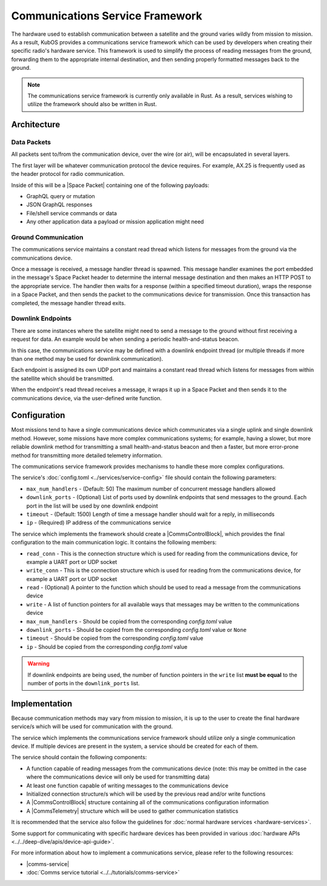 Communications Service Framework
================================

The hardware used to establish communication between a satellite and the ground varies wildly from
mission to mission.
As a result, KubOS provides a communications service framework which can be used by developers when
creating their specific radio's hardware service.
This framework is used to simplify the process of reading messages from the ground, forwarding them
to the appropriate internal destination, and then sending properly formatted messages back to the
ground.


.. note::

    The communications service framework is currently only available in Rust. As a result, services
    wishing to utilize the framework should also be written in Rust.

Architecture
------------

.. uml::

   @startuml

   skinparam linetype polyline
   skinparam linetype ortho
   left to right direction
   rectangle "Telemetry Service" as Telemetry
   rectangle "Mission Application" as App
   rectangle "Radio" as Radio

   package "Communications Service" {
       rectangle "Read Thread" as Read
       rectangle "Message Handler" as Message
       rectangle "Downlink Endpoint" as Downlink
   }

   Radio -right-> Read
   Downlink -up-> Radio
   Message -left-> Radio

   Telemetry .left.> Message
   Message .right.> Telemetry

   Telemetry .> App
   App .> Telemetry

   App .> Downlink

   @enduml

.. uml::

    @startuml

    hide footbox

    actor "Ground Control" as ground_control
    participant "Radio" as radio
    participant "Communications Services" as comms_service
    participant "Flight Software" as software

    ground_control -> radio: 1. Send command to satellite
    radio -> comms_service: 2. Read data packets from radio
    comms_service -> software: 3. Send packet payload to appropriate service
    software -> comms_service: 4. Send response back
    comms_service -> radio: 5. Send data packet to radio with response
    radio -> ground_control: 6. Send response to ground control

    @enduml


Data Packets
~~~~~~~~~~~~

All packets sent to/from the communication device, over the wire (or air),
will be encapsulated in several layers.

.. uml::

    @startuml

    package "Radio Protocol" {
        package "Space Packet" {
            rectangle "Payload"
        }
    }

    @enduml

The first layer will be whatever communication protocol the device requires.
For example, AX.25 is frequently used as the header protocol for radio communication.

Inside of this will be a |Space Packet| containing one of the following payloads:

- GraphQL query or mutation
- JSON GraphQL responses
- File/shell service commands or data
- Any other application data a payload or mission application might need

Ground Communication
~~~~~~~~~~~~~~~~~~~~

The communications service maintains a constant read thread which listens for messages from the
ground via the communications device.

Once a message is received, a message handler thread is spawned. This message handler examines the
port embedded in the message's Space Packet header to determine the internal message destination
and then makes an HTTP POST to the appropriate service.
The handler then waits for a response (within a specified timeout duration), wraps the response in a
Space Packet, and then sends the packet to the communications device for transmission.
Once this transaction has completed, the message handler thread exits.

.. uml::

    @startuml

    hide footbox

    actor Radio

    box "Communications Service" #LightBlue
        participant "Read Thread" as read

        Radio <- read : 1. Read data packets from radio
        read -> read : 2. Deframe data packets
        read -> read : 3. Reassemble data packet

        create "Message Handler" as handler
        read -> handler : 4. Spawn new message handler
        activate handler
    end box

    participant "Kubos Service" as service

    handler -> service : 5. Posts GraphQL query/mutation to service
    service -> handler : 6. Return result of query/mutation
    handler -> handler : 7. Wrap result in Space Packet
    handler -> Radio : 8. Send response packet to radio
    destroy handler

    @enduml

Downlink Endpoints
~~~~~~~~~~~~~~~~~~

There are some instances where the satellite might need to send a message to the ground without
first receiving a request for data.
An example would be when sending a periodic health-and-status beacon.

In this case, the communications service may be defined with a downlink endpoint thread (or multiple
threads if more than one method may be used for downlink communication).

Each endpoint is assigned its own UDP port and maintains a constant read thread which listens for
messages from within the satellite which should be transmitted.

When the endpoint's read thread receives a message, it wraps it up in a Space Packet and then sends
it to the communications device, via the user-defined write function.

.. uml::

    @startuml

    hide footbox

    actor "Mission application" as app
    participant "Communications Service\nDownlink Endpoint" as downlink
    participant Radio
    actor "Ground Station" as ground

    app -> downlink : 1. Send data to downlink endpoint
    downlink -> downlink : 2. Wrap data in Space Packet
    downlink -> Radio : 3. Send Space Packet to radio
    Radio -> ground : 4. Send Space Packet to ground

    @enduml

Configuration
-------------

Most missions tend to have a single communications device which communicates via a single uplink
and single downlink method.
However, some missions have more complex communications systems; for example, having a slower, but
more reliable downlink method for transmitting a small health-and-status beacon and then a faster,
but more error-prone method for transmitting more detailed telemetry information.

The communications service framework provides mechanisms to handle these more complex
configurations.

The service's :doc:`config.toml <../services/service-config>` file should contain the following parameters:

- ``max_num_handlers`` - (Default: 50) The maximum number of concurrent message handlers allowed
- ``downlink_ports`` - (Optional) List of ports used by downlink endpoints that send messages to the
  ground. Each port in the list will be used by one downlink endpoint
- ``timeout`` - (Default: 1500) Length of time a message handler should wait for a reply, in milliseconds
- ``ip`` - (Required) IP address of the communications service

The service which implements the framework should create a |CommsControlBlock|, which
provides the final configuration to the main communication logic.
It contains the following members:

- ``read_conn`` - This is the connection structure which is used for reading from the communications
  device, for example a UART port or UDP socket
- ``write_conn`` - This is the connection structure which is used for reading from the
  communications device, for example a UART port or UDP socket
- ``read`` - (Optional) A pointer to the function which should be used to read a message from the
  communications device
- ``write`` - A list of function pointers for all available ways that messages may be written to
  the communications device
- ``max_num_handlers`` - Should be copied from the corresponding `config.toml` value
- ``downlink_ports`` - Should be copied from the corresponding `config.toml` value or ``None``
- ``timeout`` - Should be copied from the corresponding `config.toml` value
- ``ip`` - Should be copied from the corresponding `config.toml` value

.. warning::

    If downlink endpoints are being used, the number of function pointers in the ``write`` list
    **must be equal** to the number of ports in the ``downlink_ports`` list.


Implementation
--------------

Because communication methods may vary from mission to mission, it is up to the user to create the
final hardware service/s which will be used for communication with the ground.

The service which implements the communications service framework should utilize only a single
communication device.
If multiple devices are present in the system, a service should be created for each of them.

The service should contain the following components:

- A function capable of reading messages from the communications device
  (note: this may be omitted in the case where the communications device will only be used for
  transmitting data)
- At least one function capable of writing messages to the communications device
- Initialized connection structure/s which will be used by the previous read and/or write functions
- A |CommsControlBlock| structure containing all of the communications configuration
  information
- A |CommsTelemetry| structure which will be used to gather communication statistics

It is recommended that the service also follow the guidelines for
:doc:`normal hardware services <hardware-services>`.

Some support for communicating with specific hardware devices has been provided in various
:doc:`hardware APIs <../../deep-dive/apis/device-api-guide>`.

For more information about how to implement a communications service, please refer to the following
resources:

- |comms-service|
- :doc:`Comms service tutorial <../../tutorials/comms-service>`

.. |comms-service| raw:: html

    <a href="../../rust-docs/comms_service/index.html" target="_blank">Framework Rust documentation</a>

.. |CommsControlBlock| raw:: html

    <a href="../../rust-docs/comms_service/struct.CommsControlBlock.html" target="_blank">CommsControlBlock</a>

.. |CommsTelemetry| raw:: html

    <a href="../../rust-docs/comms_service/struct.CommsTelemetry.html" target="_blank">CommsTelemetry</a>

.. |Space Packet| raw:: html

    <a href="https://public.ccsds.org/Pubs/133x0b1c2.pdf" target="_blank">Space Packet</a>

